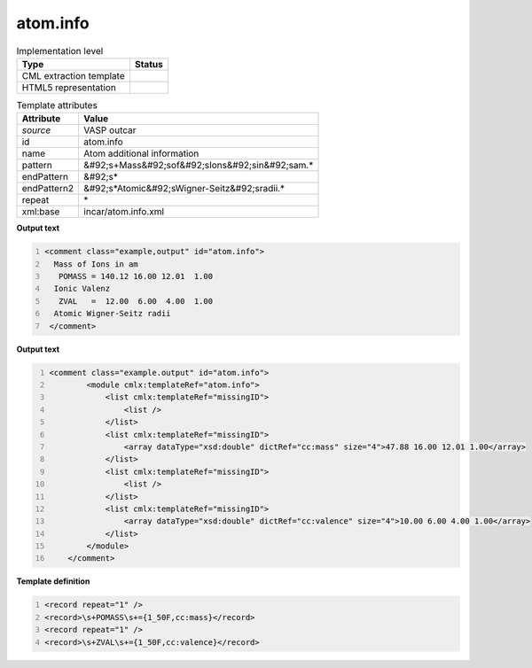 .. _atom.info-d3e49821:

atom.info
=========

.. table:: Implementation level

   +----------------------------------------------------------------------------------------------------------------------------+----------------------------------------------------------------------------------------------------------------------------+
   | Type                                                                                                                       | Status                                                                                                                     |
   +============================================================================================================================+============================================================================================================================+
   | CML extraction template                                                                                                    | |image1|                                                                                                                   |
   +----------------------------------------------------------------------------------------------------------------------------+----------------------------------------------------------------------------------------------------------------------------+
   | HTML5 representation                                                                                                       | |image2|                                                                                                                   |
   +----------------------------------------------------------------------------------------------------------------------------+----------------------------------------------------------------------------------------------------------------------------+

.. table:: Template attributes

   +----------------------------------------------------------------------------------------------------------------------------+----------------------------------------------------------------------------------------------------------------------------+
   | Attribute                                                                                                                  | Value                                                                                                                      |
   +============================================================================================================================+============================================================================================================================+
   | *source*                                                                                                                   | VASP outcar                                                                                                                |
   +----------------------------------------------------------------------------------------------------------------------------+----------------------------------------------------------------------------------------------------------------------------+
   | id                                                                                                                         | atom.info                                                                                                                  |
   +----------------------------------------------------------------------------------------------------------------------------+----------------------------------------------------------------------------------------------------------------------------+
   | name                                                                                                                       | Atom additional information                                                                                                |
   +----------------------------------------------------------------------------------------------------------------------------+----------------------------------------------------------------------------------------------------------------------------+
   | pattern                                                                                                                    | &#92;s+Mass&#92;sof&#92;sIons&#92;sin&#92;sam.\*                                                                           |
   +----------------------------------------------------------------------------------------------------------------------------+----------------------------------------------------------------------------------------------------------------------------+
   | endPattern                                                                                                                 | &#92;s\*                                                                                                                   |
   +----------------------------------------------------------------------------------------------------------------------------+----------------------------------------------------------------------------------------------------------------------------+
   | endPattern2                                                                                                                | &#92;s*Atomic&#92;sWigner-Seitz&#92;sradii.\*                                                                              |
   +----------------------------------------------------------------------------------------------------------------------------+----------------------------------------------------------------------------------------------------------------------------+
   | repeat                                                                                                                     | \*                                                                                                                         |
   +----------------------------------------------------------------------------------------------------------------------------+----------------------------------------------------------------------------------------------------------------------------+
   | xml:base                                                                                                                   | incar/atom.info.xml                                                                                                        |
   +----------------------------------------------------------------------------------------------------------------------------+----------------------------------------------------------------------------------------------------------------------------+

.. container:: formalpara-title

   **Output text**

.. code:: xml
   :number-lines:

   <comment class="example,output" id="atom.info">
     Mass of Ions in am
      POMASS = 140.12 16.00 12.01  1.00
     Ionic Valenz
      ZVAL   =  12.00  6.00  4.00  1.00
     Atomic Wigner-Seitz radii
    </comment>

.. container:: formalpara-title

   **Output text**

.. code:: xml
   :number-lines:

   <comment class="example.output" id="atom.info">
           <module cmlx:templateRef="atom.info">
               <list cmlx:templateRef="missingID">
                   <list />  
               </list>
               <list cmlx:templateRef="missingID">
                   <array dataType="xsd:double" dictRef="cc:mass" size="4">47.88 16.00 12.01 1.00</array>
               </list>
               <list cmlx:templateRef="missingID">
                   <list />
               </list>
               <list cmlx:templateRef="missingID">
                   <array dataType="xsd:double" dictRef="cc:valence" size="4">10.00 6.00 4.00 1.00</array>
               </list>
           </module>    
       </comment>

.. container:: formalpara-title

   **Template definition**

.. code:: xml
   :number-lines:

   <record repeat="1" />
   <record>\s+POMASS\s+={1_50F,cc:mass}</record>
   <record repeat="1" />
   <record>\s+ZVAL\s+={1_50F,cc:valence}</record>

.. |image1| image:: ../../imgs/Total.png
.. |image2| image:: ../../imgs/Total.png
